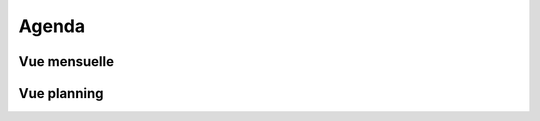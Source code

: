 Agenda
======

Vue mensuelle
-------------

.. raw:: html
    :file: embeds/google-agenda-collectif-buclos-mois.html

Vue planning
------------

.. raw:: html
    :file: embeds/google-agenda-collectif-buclos-planning.html


